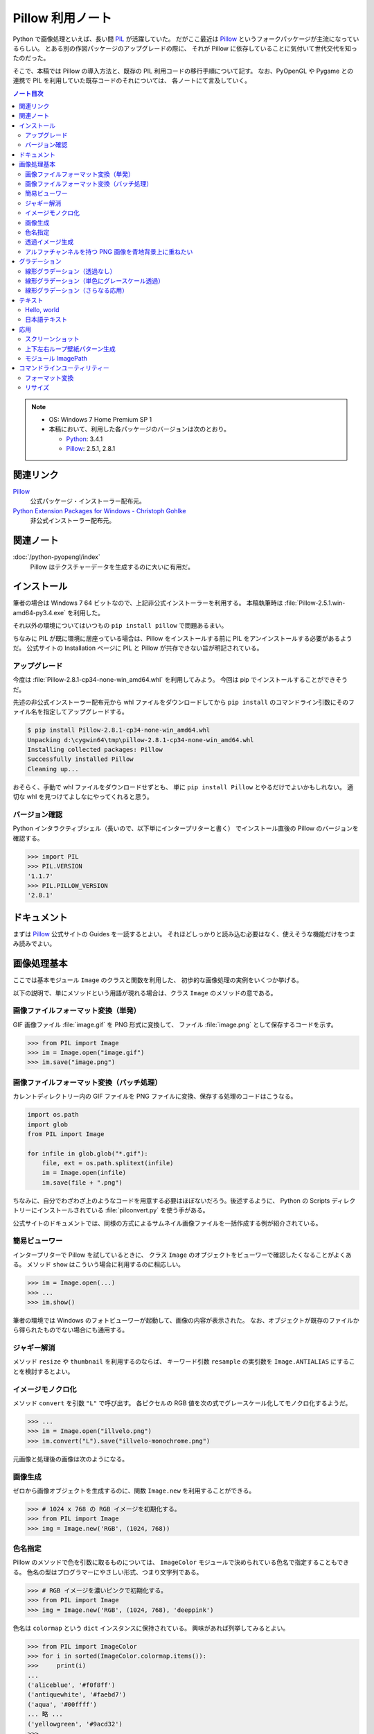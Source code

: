 ======================================================================
Pillow 利用ノート
======================================================================
Python で画像処理といえば、長い間 PIL_ が活躍していた。
だがここ最近は Pillow_ というフォークパッケージが主流になっているらしい。
とある別の作図パッケージのアップグレードの際に、
それが Pillow に依存していることに気付いて世代交代を知ったのだった。

そこで、本稿では Pillow の導入方法と、既存の PIL 利用コードの移行手順について記す。
なお、PyOpenGL や Pygame との連携で PIL を利用していた既存コードのそれについては、
各ノートにて言及していく。

.. contents:: ノート目次

.. note::

   * OS: Windows 7 Home Premium SP 1
   * 本稿において、利用した各パッケージのバージョンは次のとおり。

     * Python_: 3.4.1
     * Pillow_: 2.5.1, 2.8.1

関連リンク
======================================================================
Pillow_
  公式パッケージ・インストーラー配布元。

`Python Extension Packages for Windows - Christoph Gohlke`_
  非公式インストーラー配布元。

関連ノート
======================================================================
:doc:`/python-pyopengl/index`
  Pillow はテクスチャーデータを生成するのに大いに有用だ。

インストール
======================================================================
筆者の場合は Windows 7 64 ビットなので、上記非公式インストーラーを利用する。
本稿執筆時は :file:`Pillow-2.5.1.win-amd64-py3.4.exe` を利用した。

それ以外の環境についてはいつもの ``pip install pillow`` で問題あるまい。

ちなみに PIL が既に環境に居座っている場合は、Pillow をインストールする前に
PIL をアンインストールする必要があるようだ。
公式サイトの Installation ページに PIL と Pillow が共存できない旨が明記されている。

アップグレード
----------------------------------------------------------------------
今度は :file:`Pillow-2.8.1-cp34-none-win_amd64.whl` を利用してみよう。
今回は pip でインストールすることができそうだ。

先述の非公式インストーラー配布元から whl ファイルをダウンロードしてから
``pip install`` のコマンドライン引数にそのファイル名を指定してアップグレードする。

.. code-block:: console

   $ pip install Pillow-2.8.1-cp34-none-win_amd64.whl
   Unpacking d:\cygwin64\tmp\pillow-2.8.1-cp34-none-win_amd64.whl
   Installing collected packages: Pillow
   Successfully installed Pillow
   Cleaning up...

おそらく、手動で whl ファイルをダウンロードせずとも、
単に ``pip install Pillow`` とやるだけでよいかもしれない。
適切な whl を見つけてよしなにやってくれると思う。

バージョン確認
----------------------------------------------------------------------
Python インタラクティブシェル（長いので、以下単にインタープリターと書く）
でインストール直後の Pillow のバージョンを確認する。

>>> import PIL
>>> PIL.VERSION
'1.1.7'
>>> PIL.PILLOW_VERSION
'2.8.1'

ドキュメント
======================================================================
まずは Pillow_ 公式サイトの Guides を一読するとよい。
それほどしっかりと読み込む必要はなく、使えそうな機能だけをつまみ読みでよい。

画像処理基本
======================================================================
ここでは基本モジュール ``Image`` のクラスと関数を利用した、
初歩的な画像処理の実例をいくつか挙げる。

以下の説明で、単にメソッドという用語が現れる場合は、クラス ``Image`` のメソッドの意である。

画像ファイルフォーマット変換（単発）
----------------------------------------------------------------------
GIF 画像ファイル :file:`image.gif` を PNG 形式に変換して、
ファイル :file:`image.png` として保存するコードを示す。

>>> from PIL import Image
>>> im = Image.open("image.gif")
>>> im.save("image.png")

画像ファイルフォーマット変換（バッチ処理）
----------------------------------------------------------------------
カレントディレクトリー内の GIF ファイルを PNG ファイルに変換、保存する処理のコードはこうなる。

.. code-block:: python3

   import os.path
   import glob
   from PIL import Image

   for infile in glob.glob("*.gif"):
       file, ext = os.path.splitext(infile)
       im = Image.open(infile)
       im.save(file + ".png")

ちなみに、自分でわざわざ上のようなコードを用意する必要はほぼないだろう。後述するように、
Python の Scripts ディレクトリーにインストールされている :file:`pilconvert.py` を使う手がある。

公式サイトのドキュメントでは、同様の方式によるサムネイル画像ファイルを一括作成する例が紹介されている。

簡易ビューワー
----------------------------------------------------------------------
インタープリターで Pillow を試しているときに、
クラス ``Image`` のオブジェクトをビューワーで確認したくなることがよくある。
メソッド ``show`` はこういう場合に利用するのに相応しい。

>>> im = Image.open(...)
>>> ...
>>> im.show()

筆者の環境では Windows のフォトビューワーが起動して、画像の内容が表示された。
なお、オブジェクトが既存のファイルから得られたものでない場合にも通用する。

ジャギー解消
----------------------------------------------------------------------
メソッド ``resize`` や ``thumbnail`` を利用するのならば、
キーワード引数 ``resample`` の実引数を ``Image.ANTIALIAS`` にすることを検討するとよい。

イメージモノクロ化
----------------------------------------------------------------------
メソッド ``convert`` を引数 ``"L"`` で呼び出す。
各ピクセルの RGB 値を次の式でグレースケール化してモノクロ化するようだ。

.. math::
   :label: luminance
   :nowrap:

   \[
   L = \cfrac{299}{1000} R + \cfrac{587}{1000} G + \cfrac{114}{1000} B
   \]

>>> ...
>>> im = Image.open("illvelo.png")
>>> im.convert("L").save("illvelo-monochrome.png")

元画像と処理後の画像は次のようになる。

.. image:: /_static/illvelo.png
   :scale: 50%
.. image:: /_static/illvelo-monochrome.png
   :scale: 50%

画像生成
----------------------------------------------------------------------
ゼロから画像オブジェクトを生成するのに、関数 ``Image.new`` を利用することができる。

>>> # 1024 x 768 の RGB イメージを初期化する。
>>> from PIL import Image
>>> img = Image.new('RGB', (1024, 768))

色名指定
----------------------------------------------------------------------
Pillow のメソッドで色を引数に取るものについては、
``ImageColor`` モジュールで決められている色名で指定することもできる。
色名の型はプログラマーにやさしい形式、つまり文字列である。

>>> # RGB イメージを濃いピンクで初期化する。
>>> from PIL import Image
>>> img = Image.new('RGB', (1024, 768), 'deeppink')

色名は ``colormap`` という ``dict`` インスタンスに保持されている。
興味があれば列挙してみるとよい。

>>> from PIL import ImageColor
>>> for i in sorted(ImageColor.colormap.items()):
>>>     print(i)
...
('aliceblue', '#f0f8ff')
('antiquewhite', '#faebd7')
('aqua', '#00ffff')
... 略 ...
('yellowgreen', '#9acd32')
>>>

透過イメージ生成
----------------------------------------------------------------------
関数 ``new`` の引数 ``color`` として、例えば 4 成分の array-like オブジェクトを渡すとしよう。
この場合は ``color[3]`` の ``0`` がアルファー値であり、アルファベットの A で示す。
この A 値は上限値の 0xFF に近いほど透過度が低くなる。

>>> img = Image.new('RGBA', (1024, 768), (0, 0, 0, 0))

真っ黒だが透明という不思議なイメージが生成する。

アルファチャンネルを持つ PNG 画像を青地背景上に重ねたい
----------------------------------------------------------------------
要するに、透過ピクセルを含む画像を、ブルーバックの画像の上に乗せると思って欲しい。

.. code-block:: python3

   from PIL import Image

   # Photoshop で言うところのレイヤー 1 に置く画像。
   img = Image.open('illvelo.png')
   bands = img.split()

   # R, G, B, A の A だけが要る。
   alpha = bands[3]

   # Photoshop で言うところの背景レイヤーになる画像。
   bkgnd = Image.new('RGBA', img.size, 'blue')

   # これではダメ。
   #bkgnd.paste(img, None)
   # これが正解。
   bkgnd.paste(img, None, mask=alpha)

元画像と処理後の画像はこうなる。

.. image:: /_static/illvelo.png
   :scale: 50%
.. image:: /_static/illvelo-blueback.png
   :scale: 50%

グラデーション
======================================================================
グラデーションパターンの生成について、いくつかコツを記す。

線形グラデーション（透過なし）
----------------------------------------------------------------------
幅 :math:`1 \times 256` ピクセルのイメージを作成し、
ピクセルカラーをその位置に応じてセットしていく方針で絵を描く。
まずは ``putpixel`` メソッドを利用してこれを行い、
それから目的のサイズにイメージを拡縮する。

次に示すコードは、サイズが :math:`320 \times 240` で、
上部が赤で下部が青の線形グラデーションとなるイメージを作成する。
線形補間の計算コード記述の手間を少々省くため、NumPy_ の関数 ``linspace`` を利用した。

.. code-block:: python3

   from PIL import Image, ImageColor
   import numpy as np

   COLOR_START = ImageColor.getrgb('antiquewhite')
   COLOR_STOP = ImageColor.getrgb('deeppink')
   IMAGE_WIDTH, IMAGE_HEIGHT = 320, 240
   WORK_SIZE = 0x100
   R, G, B = 0, 1, 2

   img = Image.new('RGB', (1, WORK_SIZE))
   colors = np.dstack(
       (np.linspace(COLOR_START[i], COLOR_STOP[i], num=SIZE) for i in (R, G, B)))[0]

   for i, color in enumerate(colors):
       img.putpixel((0, i), tuple(color.astype(int).tolist()))

   img = img.resize((IMAGE_WIDTH, IMAGE_HEIGHT))

結果画像の掲載を割愛する。

線形グラデーション（単色にグレースケール透過）
----------------------------------------------------------------------
メソッド ``putalpha`` 利用版グラデーション。

.. code-block:: python3

   from PIL import Image

   BASE_COLOR = 'red'
   IMAGE_WIDTH, IMAGE_HEIGHT = 320, 240
   WORK_SIZE = 0x100

   img = Image.new('RGBA', (IMAGE_WIDTH, IMAGE_HEIGHT), BASE_COLOR)
   gradient = Image.new('L', (1, WORK_SIZE))

   for i in range(WORK_SIZE):
       gradient.putpixel((0, WORK_SIZE - i), i)

   img.putalpha(gradient.resize(img.size))

出力は上部が赤で、下部に至るにつれて透過していく線形グラデーションイメージとなる。
結果画像の掲載を割愛する。

線形グラデーション（さらなる応用）
----------------------------------------------------------------------
イメージ 3 枚重ね。

.. code-block:: python3

   from PIL import Image, ImageColor

   WORK_SIZE = 0x100

   img = Image.open('illvelo.png')
   assert img.mode == 'RGBA'

   gradient = Image.new('L', (1, WORK_SIZE))
   for i in range(WORK_SIZE):
       gradient.putpixel((0, i), i)

   alpha = gradient.resize(img.size, Image.ANTIALIAS)

   final = Image.new('RGBA', img.size, (0, 0, 0, 0))
   final.paste(img, None, mask=alpha)

元画像と処理後の画像はこうなる。

.. image:: /_static/illvelo.png
   :scale: 50%
.. image:: /_static/illvelo-gradient.png
   :scale: 50%

テキスト
======================================================================
テキストを画像として動的に生成する方法を見ていこう。
ここでインポートする Pillow のモジュールは ``Image`` のほかにも
``ImageDraw`` と ``ImageFont`` がある。

Hello, world
----------------------------------------------------------------------

.. code-block:: python3

   from PIL import Image, ImageDraw

   IMAGE_WIDTH, IMAGE_HEIGHT = 320, 240
   TEXT_COLOR = 'red'

   # デフォルト背景色のキャンヴァスを用意する。
   img = Image.new('RGBA', (IMAGE_WIDTH, IMAGE_HEIGHT))

   # Draw 関数でオブジェクトを作成。
   draw = ImageDraw.Draw(img)

   # 画面の左上隅にテキストを描画する。
   draw.text((0, 0), 'Hello, world', fill=TEXT_COLOR)

結果画像の掲載を割愛する。
上のコードのとおりに動作させると、黒地に赤字の ``Hello, world`` が見える。

日本語テキスト
----------------------------------------------------------------------
コツは 3 つある。

* 関数 ``ImageFont.truetype`` で日本語対応のフォントオブジェクトを作成する。
* その際に ``encoding`` 引数に適切なエンコーディングを指示する。
* ``text`` メソッドの引数にそのフォントを与える。

.. code-block:: python3

   from PIL import Image
   from PIL import ImageDraw
   from PIL import ImageFont

   img = Image.new('RGB', (1024, 256), 'black')
   dr = ImageDraw.Draw(img)
   fnt = ImageFont.truetype('hgrme.ttc', 24, encoding='utf-8')

   text = '''どうしても会ってもらえませんか？
   私はこんなにあなたに会いたいのに…。
   お金には余裕があるので心配しないで
   ください。
   コード780の1102番で、
   あなたを待っています。
   '''

   width = 0
   height = 0
   for line in text.splitlines():
       ext = dr.textsize(line, fnt)
       dr.text((0, height), line, font=fnt, fill='white')
       width = max(ext[0], width)
       height += ext[1]

   # 余白をトリムする。
   img = img.crop((0, 0, width, height))

処理後の画像はこうなる。
出力イメージの大きさはテキストにフィットする最小の矩形になるはずだ。

.. image:: /_static/karous-paradise.png

応用
======================================================================
少し手間をかけて、画像を加工することを試そう。

スクリーンショット
----------------------------------------------------------------------
モジュール ``ImageGrab`` を用いると、画面イメージキャプチャーが得られる。
このスクリーンショット取得機能は Pillow の Windows 版にだけある。

.. code-block:: python3

   from PIL import Image, ImageGrab

   # スクリーンショットをキャプチャーして
   img = ImageGrab.grab()
   # テキトーに縮小、表示する。
   img.thumbnail((256, 256), Image.ANTIALIAS)
   img.show()

処理後の画像の一例を掲載する。

.. image:: /_static/grab.png
   :scale: 100%

上下左右ループ壁紙パターン生成
----------------------------------------------------------------------
気がついたら Pillow のドキュメントにこの技法が載っていたが、本稿に残しておく。

#. 元画像を :math:`2 \times 2` 分割して対角線上の区域を入れ替える。
#. そこへ元画像をブレンドなりオーバーレイなりして重ね合わせる。

.. code-block:: python3

   # Example: Rolling an image を改造
   def roll_horz(image, delta):
       xsize, ysize = image.size

       delta = delta % xsize
       if delta == 0: return image

       part1 = image.crop((0, 0, delta, ysize))
       part2 = image.crop((delta, 0, xsize, ysize))
       image.paste(part2, (0, 0, xsize-delta, ysize))
       image.paste(part1, (xsize-delta, 0, xsize, ysize))
       return image

元画像と処理後の画像はこうなる。

.. image:: /_static/illvelo.png
   :scale: 50%
.. image:: /_static/illvelo-wallpaper.png
   :scale: 50%

モジュール ImagePath
----------------------------------------------------------------------
TBW

コマンドラインユーティリティー
======================================================================
スクリプトファイル群が Pillow のインストール時も :file:`Scripts` フォルダーに格納される。

フォーマット変換
----------------------------------------------------------------------
コマンドラインで :file:`pilconvert.py` を利用する。
例えば ``sample.gif`` から PNG 形式のファイル ``sample.png`` を作成するには次のように入力する。

.. code-block:: console

   $ pilconvert.py sample.gif sample.png

カレントディレクトリーのすべての GIF ファイルから PNG ファイルに変換したいならばこうなる。
ちなみにシェルは bash である。

.. code-block:: console

   $ for name in *.gif ; do \
   >   pilconvert.py $name ${name%.*}.png ; \
   > done

リサイズ
----------------------------------------------------------------------
コマンドラインで :file:`pildriver.py` を利用する。
以前にも記したが、バッチモードとインタラクティブモードがある。

.. code-block:: console

   $ pildriver.py
   PILDriver says hello.
   pildriver> open illvelo.png
   [<PIL.PngImagePlugin.PngImageFile image mode=RGBA size=256x252 at 0xBEF800>]
   pildriver> thumbnail 64 64
   [<PIL.PngImagePlugin.PngImageFile image mode=RGBA size=64x63 at 0xBEF800>]
   pildriver> show
   []
   pildriver>

.. _Python: http://www.python.org/
.. _Python Extension Packages for Windows - Christoph Gohlke: http://www.lfd.uci.edu/~gohlke/pythonlibs/
.. _PIL: http://www.pythonware.com/products/pil
.. _Pillow: https://pillow.readthedocs.org/en/latest/
.. _Numpy: http://scipy.org/NumPy/
